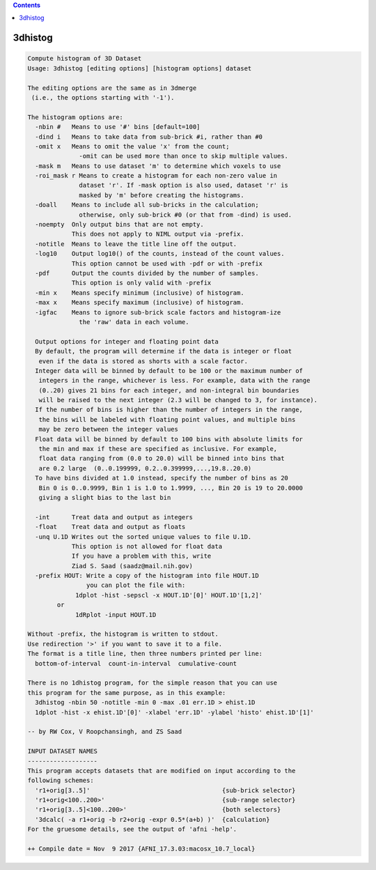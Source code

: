 .. contents:: 
    :depth: 4 

********
3dhistog
********

.. code-block:: none

    Compute histogram of 3D Dataset
    Usage: 3dhistog [editing options] [histogram options] dataset
    
    The editing options are the same as in 3dmerge
     (i.e., the options starting with '-1').
    
    The histogram options are:
      -nbin #   Means to use '#' bins [default=100]
      -dind i   Means to take data from sub-brick #i, rather than #0
      -omit x   Means to omit the value 'x' from the count;
                  -omit can be used more than once to skip multiple values.
      -mask m   Means to use dataset 'm' to determine which voxels to use
      -roi_mask r Means to create a histogram for each non-zero value in 
                  dataset 'r'. If -mask option is also used, dataset 'r' is 
                  masked by 'm' before creating the histograms.
      -doall    Means to include all sub-bricks in the calculation;
                  otherwise, only sub-brick #0 (or that from -dind) is used.
      -noempty  Only output bins that are not empty.
                This does not apply to NIML output via -prefix.
      -notitle  Means to leave the title line off the output.
      -log10    Output log10() of the counts, instead of the count values.
                This option cannot be used with -pdf or with -prefix
      -pdf      Output the counts divided by the number of samples.
                This option is only valid with -prefix
      -min x    Means specify minimum (inclusive) of histogram.
      -max x    Means specify maximum (inclusive) of histogram.
      -igfac    Means to ignore sub-brick scale factors and histogram-ize
                  the 'raw' data in each volume.
    
      Output options for integer and floating point data
      By default, the program will determine if the data is integer or float
       even if the data is stored as shorts with a scale factor.
      Integer data will be binned by default to be 100 or the maximum number of
       integers in the range, whichever is less. For example, data with the range
       (0..20) gives 21 bins for each integer, and non-integral bin boundaries
       will be raised to the next integer (2.3 will be changed to 3, for instance).
      If the number of bins is higher than the number of integers in the range,
       the bins will be labeled with floating point values, and multiple bins
       may be zero between the integer values
      Float data will be binned by default to 100 bins with absolute limits for
       the min and max if these are specified as inclusive. For example,
       float data ranging from (0.0 to 20.0) will be binned into bins that
       are 0.2 large  (0..0.199999, 0.2..0.399999,...,19.8..20.0)
      To have bins divided at 1.0 instead, specify the number of bins as 20
       Bin 0 is 0..0.9999, Bin 1 is 1.0 to 1.9999, ..., Bin 20 is 19 to 20.0000
       giving a slight bias to the last bin
    
      -int      Treat data and output as integers
      -float    Treat data and output as floats
      -unq U.1D Writes out the sorted unique values to file U.1D.
                This option is not allowed for float data
                If you have a problem with this, write
                Ziad S. Saad (saadz@mail.nih.gov)
      -prefix HOUT: Write a copy of the histogram into file HOUT.1D
                    you can plot the file with:
                 1dplot -hist -sepscl -x HOUT.1D'[0]' HOUT.1D'[1,2]' 
            or   
                 1dRplot -input HOUT.1D
    
    Without -prefix, the histogram is written to stdout.  
    Use redirection '>' if you want to save it to a file.
    The format is a title line, then three numbers printed per line:
      bottom-of-interval  count-in-interval  cumulative-count
    
    There is no 1dhistog program, for the simple reason that you can use
    this program for the same purpose, as in this example:
      3dhistog -nbin 50 -notitle -min 0 -max .01 err.1D > ehist.1D
      1dplot -hist -x ehist.1D'[0]' -xlabel 'err.1D' -ylabel 'histo' ehist.1D'[1]'
    
    -- by RW Cox, V Roopchansingh, and ZS Saad
    
    INPUT DATASET NAMES
    -------------------
    This program accepts datasets that are modified on input according to the
    following schemes:
      'r1+orig[3..5]'                                    {sub-brick selector}
      'r1+orig<100..200>'                                {sub-range selector}
      'r1+orig[3..5]<100..200>'                          {both selectors}
      '3dcalc( -a r1+orig -b r2+orig -expr 0.5*(a+b) )'  {calculation}
    For the gruesome details, see the output of 'afni -help'.
    
    ++ Compile date = Nov  9 2017 {AFNI_17.3.03:macosx_10.7_local}
